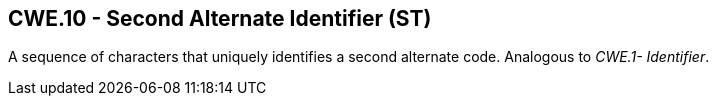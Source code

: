 == CWE.10 - Second Alternate Identifier (ST)

[datatype-definition]
A sequence of characters that uniquely identifies a second alternate code. Analogous to _CWE.1- Identifier_.

